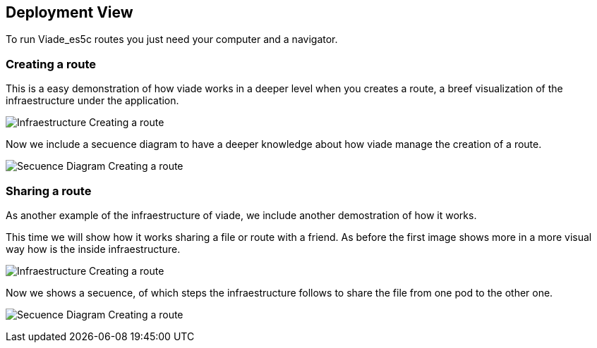 [[section-deployment-view]]
== Deployment View
To run Viade_es5c routes you just need your computer and a navigator.

=== Creating a route

This is a easy demonstration of how viade works in a deeper level when you creates a route, a breef visualization of the infraestructure under the application. 

image:creatingARouteInfreastructure.PNG["Infraestructure Creating a route"]

Now we include a secuence diagram to have a deeper knowledge about how viade manage the creation of a route.

image:secuenceDiagramCreatingARoute.PNG["Secuence Diagram Creating a route"]

=== Sharing a route

As another example of the infraestructure of viade, we include another demostration of how it works.

This time we will show how it works sharing a file or route with a friend. As before the first image shows more in a more visual way how is the inside infraestructure.

image:sharingARouteInfreastructure.PNG["Infraestructure Creating a route"]

Now we shows a secuence, of which steps the infraestructure follows to share the file from one pod to the other one.

image:secuenceDiagramSharingARoute.PNG["Secuence Diagram Creating a route"]


